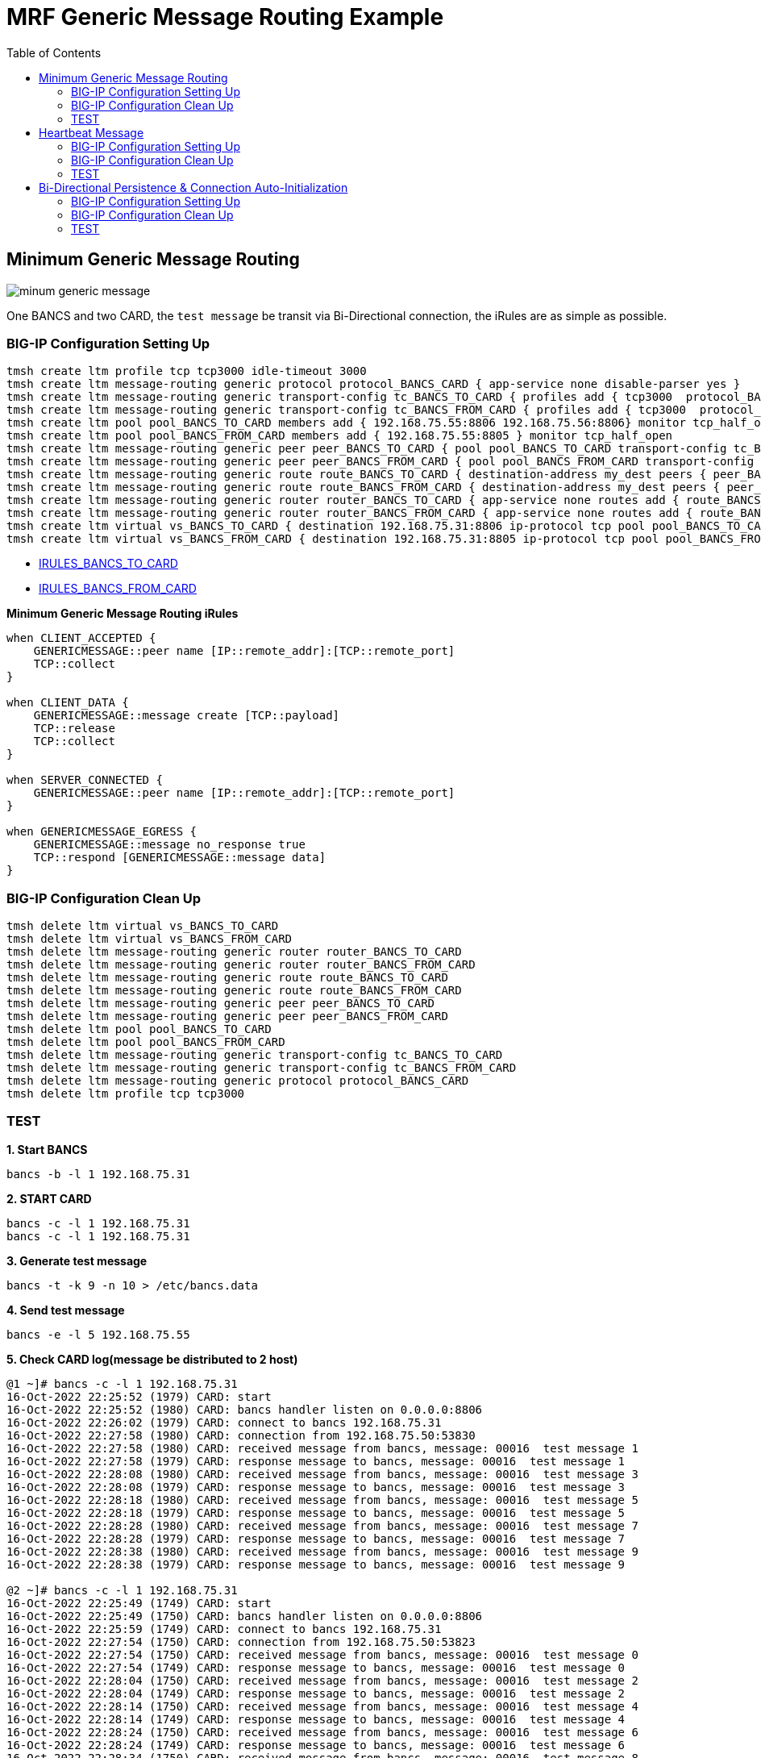= MRF Generic Message Routing Example 
:toc: manual

== Minimum Generic Message Routing

image:img/minum-generic-message.png[]

One BANCS and two CARD, the `test message` be transit via Bi-Directional connection, the iRules are as simple as possible.

=== BIG-IP Configuration Setting Up

[source, bash]
----
tmsh create ltm profile tcp tcp3000 idle-timeout 3000
tmsh create ltm message-routing generic protocol protocol_BANCS_CARD { app-service none disable-parser yes }
tmsh create ltm message-routing generic transport-config tc_BANCS_TO_CARD { profiles add { tcp3000  protocol_BANCS_CARD  } rules { IRULES_BANCS_TO_CARD } }
tmsh create ltm message-routing generic transport-config tc_BANCS_FROM_CARD { profiles add { tcp3000  protocol_BANCS_CARD  } rules { IRULES_BANCS_FROM_CARD } }
tmsh create ltm pool pool_BANCS_TO_CARD members add { 192.168.75.55:8806 192.168.75.56:8806} monitor tcp_half_open
tmsh create ltm pool pool_BANCS_FROM_CARD members add { 192.168.75.55:8805 } monitor tcp_half_open
tmsh create ltm message-routing generic peer peer_BANCS_TO_CARD { pool pool_BANCS_TO_CARD transport-config tc_BANCS_TO_CARD }
tmsh create ltm message-routing generic peer peer_BANCS_FROM_CARD { pool pool_BANCS_FROM_CARD transport-config tc_BANCS_FROM_CARD }
tmsh create ltm message-routing generic route route_BANCS_TO_CARD { destination-address my_dest peers { peer_BANCS_TO_CARD } }
tmsh create ltm message-routing generic route route_BANCS_FROM_CARD { destination-address my_dest peers { peer_BANCS_FROM_CARD } }
tmsh create ltm message-routing generic router router_BANCS_TO_CARD { app-service none routes add { route_BANCS_TO_CARD } }
tmsh create ltm message-routing generic router router_BANCS_FROM_CARD { app-service none routes add { route_BANCS_FROM_CARD } }
tmsh create ltm virtual vs_BANCS_TO_CARD { destination 192.168.75.31:8806 ip-protocol tcp pool pool_BANCS_TO_CARD profiles add { protocol_BANCS_CARD router_BANCS_TO_CARD tcp3000 } rules { IRULES_BANCS_TO_CARD } source-address-translation { type automap } }
tmsh create ltm virtual vs_BANCS_FROM_CARD { destination 192.168.75.31:8805 ip-protocol tcp pool pool_BANCS_FROM_CARD profiles add { protocol_BANCS_CARD router_BANCS_FROM_CARD tcp3000 } rules { IRULES_BANCS_FROM_CARD } source-address-translation { type automap } }
----

* link:files/min/IRULES_BANCS_TO_CARD[IRULES_BANCS_TO_CARD]
* link:files/min/IRULES_BANCS_FROM_CARD[IRULES_BANCS_FROM_CARD]

[source, bash]
.*Minimum Generic Message Routing iRules*
----
when CLIENT_ACCEPTED {
    GENERICMESSAGE::peer name [IP::remote_addr]:[TCP::remote_port]
    TCP::collect
}

when CLIENT_DATA {
    GENERICMESSAGE::message create [TCP::payload]
    TCP::release
    TCP::collect
}

when SERVER_CONNECTED {
    GENERICMESSAGE::peer name [IP::remote_addr]:[TCP::remote_port]
}

when GENERICMESSAGE_EGRESS {
    GENERICMESSAGE::message no_response true
    TCP::respond [GENERICMESSAGE::message data]
}
----

=== BIG-IP Configuration Clean Up

[source, bash]
----
tmsh delete ltm virtual vs_BANCS_TO_CARD
tmsh delete ltm virtual vs_BANCS_FROM_CARD
tmsh delete ltm message-routing generic router router_BANCS_TO_CARD
tmsh delete ltm message-routing generic router router_BANCS_FROM_CARD
tmsh delete ltm message-routing generic route route_BANCS_TO_CARD
tmsh delete ltm message-routing generic route route_BANCS_FROM_CARD
tmsh delete ltm message-routing generic peer peer_BANCS_TO_CARD
tmsh delete ltm message-routing generic peer peer_BANCS_FROM_CARD
tmsh delete ltm pool pool_BANCS_TO_CARD
tmsh delete ltm pool pool_BANCS_FROM_CARD
tmsh delete ltm message-routing generic transport-config tc_BANCS_TO_CARD
tmsh delete ltm message-routing generic transport-config tc_BANCS_FROM_CARD
tmsh delete ltm message-routing generic protocol protocol_BANCS_CARD
tmsh delete ltm profile tcp tcp3000
----

=== TEST

[source, bash]
.*1. Start BANCS*
----
bancs -b -l 1 192.168.75.31
----

[source, bash]
.*2. START CARD*
----
bancs -c -l 1 192.168.75.31
bancs -c -l 1 192.168.75.31
----

[source, bash]
.*3. Generate test message*
----
bancs -t -k 9 -n 10 > /etc/bancs.data
----

[source, bash]
.*4. Send test message*
----
bancs -e -l 5 192.168.75.55
----

[source, bash]
.*5. Check CARD log(message be distributed to 2 host)*
----
@1 ~]# bancs -c -l 1 192.168.75.31
16-Oct-2022 22:25:52 (1979) CARD: start
16-Oct-2022 22:25:52 (1980) CARD: bancs handler listen on 0.0.0.0:8806
16-Oct-2022 22:26:02 (1979) CARD: connect to bancs 192.168.75.31
16-Oct-2022 22:27:58 (1980) CARD: connection from 192.168.75.50:53830
16-Oct-2022 22:27:58 (1980) CARD: received message from bancs, message: 00016  test message 1
16-Oct-2022 22:27:58 (1979) CARD: response message to bancs, message: 00016  test message 1
16-Oct-2022 22:28:08 (1980) CARD: received message from bancs, message: 00016  test message 3
16-Oct-2022 22:28:08 (1979) CARD: response message to bancs, message: 00016  test message 3
16-Oct-2022 22:28:18 (1980) CARD: received message from bancs, message: 00016  test message 5
16-Oct-2022 22:28:18 (1979) CARD: response message to bancs, message: 00016  test message 5
16-Oct-2022 22:28:28 (1980) CARD: received message from bancs, message: 00016  test message 7
16-Oct-2022 22:28:28 (1979) CARD: response message to bancs, message: 00016  test message 7
16-Oct-2022 22:28:38 (1980) CARD: received message from bancs, message: 00016  test message 9
16-Oct-2022 22:28:38 (1979) CARD: response message to bancs, message: 00016  test message 9

@2 ~]# bancs -c -l 1 192.168.75.31
16-Oct-2022 22:25:49 (1749) CARD: start
16-Oct-2022 22:25:49 (1750) CARD: bancs handler listen on 0.0.0.0:8806
16-Oct-2022 22:25:59 (1749) CARD: connect to bancs 192.168.75.31
16-Oct-2022 22:27:54 (1750) CARD: connection from 192.168.75.50:53823
16-Oct-2022 22:27:54 (1750) CARD: received message from bancs, message: 00016  test message 0
16-Oct-2022 22:27:54 (1749) CARD: response message to bancs, message: 00016  test message 0
16-Oct-2022 22:28:04 (1750) CARD: received message from bancs, message: 00016  test message 2
16-Oct-2022 22:28:04 (1749) CARD: response message to bancs, message: 00016  test message 2
16-Oct-2022 22:28:14 (1750) CARD: received message from bancs, message: 00016  test message 4
16-Oct-2022 22:28:14 (1749) CARD: response message to bancs, message: 00016  test message 4
16-Oct-2022 22:28:24 (1750) CARD: received message from bancs, message: 00016  test message 6
16-Oct-2022 22:28:24 (1749) CARD: response message to bancs, message: 00016  test message 6
16-Oct-2022 22:28:34 (1750) CARD: received message from bancs, message: 00016  test message 8
16-Oct-2022 22:28:34 (1749) CARD: response message to bancs, message: 00016  test message 8
----

== Heartbeat Message

=== BIG-IP Configuration Setting Up

The pool, vs, and genearic message objects are same as above *Minimum Generic Message Routing*.

The difference is the folloing are added in iRUle

[source, bash]
----
when CLIENT_ACCEPTED {
    
    foreach am [active_members -list [LB::server pool]] {
        TCP::payload replace 0 0 "000040000"
        pool [LB::server pool] member [lindex $am 0] [lindex $am 1]
        GENERICMESSAGE::message create [TCP::payload]
        TCP::release 6
        log local0. "create 0000 message [lindex $am 0] [lindex $am 1]"
    }
}
----

=== BIG-IP Configuration Clean Up

The scripts same as above *Minimum Generic Message Routing*.

=== TEST

[source, bash]
.*1. Start BANCS*
----
bancs -b -l 1 192.168.75.31
----

[source, bash]
.*2. Start CARD*
----
bancs -c -l 1 192.168.75.31
bancs -c -l 1 192.168.75.31
----

[source, bash]
.*3. Check both CARD and BANCS log*
----
@1 ~]# bancs -b 192.168.75.31
16-Oct-2022 22:38:22 (1984) BANCS: start
16-Oct-2022 22:38:22 (1985) BANCS: inbound handler start
16-Oct-2022 22:38:22 (1985) BANCS: inbound handler listen on 0.0.0.0:9805
16-Oct-2022 22:38:22 (1986) BANCS: card handler start
16-Oct-2022 22:38:22 (1986) BANCS: card handler listen on 0.0.0.0:8805
16-Oct-2022 22:39:42 (1984) BANCS: connect to card 192.168.75.31
16-Oct-2022 22:39:49 (1986) BANCS: connection from 192.168.75.50:57078
16-Oct-2022 22:39:49 (1986) BANCS: heartbeat receive
16-Oct-2022 22:39:55 (1986) BANCS: heartbeat receive

@1 ~]# bancs -c  192.168.75.31
16-Oct-2022 22:38:35 (1987) CARD: start
16-Oct-2022 22:38:35 (1988) CARD: bancs handler listen on 0.0.0.0:8806
16-Oct-2022 22:39:42 (1988) CARD: connection from 192.168.75.50:40227
16-Oct-2022 22:39:42 (1988) CARD: heartbeat receive

@2 ~]# bancs -c  192.168.75.31
16-Oct-2022 22:38:30 (1753) CARD: start
16-Oct-2022 22:38:30 (1754) CARD: bancs handler listen on 0.0.0.0:8806
16-Oct-2022 22:39:42 (1754) CARD: connection from 192.168.75.50:40229
16-Oct-2022 22:39:42 (1754) CARD: heartbeat receive
----

== Bi-Directional Persistence & Connection Auto-Initialization

image:img/persistence-auto-initial.png[]

There are 2 BANCS and 2 CARD, ESB to send message to `192.168.75.56:8805` and start the transaction:

1. `192.168.75.56:8805` sent message to `192.168.75.31:8806`
2. `192.168.75.31:8806` sent message to either `192.168.75.55:8806`, or `192.168.75.56:8806`(assume `192.168.75.55:8806` be selected)
3. `192.168.75.55:8806` response message to `192.168.75.31:8805`
4. `192.168.75.31:8805` response message to `192.168.75.56:8805` due to Bi-Directional Persistence

=== BIG-IP Configuration Setting Up

[source, bash]
----
tmsh create ltm profile tcp tcp3000 idle-timeout 3000
tmsh create ltm message-routing generic protocol protocol_BANCS_CARD { app-service none disable-parser yes }
tmsh create ltm message-routing generic transport-config tc_BANCS_TO_CARD { profiles add { tcp3000  protocol_BANCS_CARD  } rules { IRULES_BANCS_TO_CARD } }
tmsh create ltm message-routing generic transport-config tc_BANCS_FROM_CARD { profiles add { tcp3000  protocol_BANCS_CARD  } rules { IRULES_BANCS_FROM_CARD } }
tmsh create ltm pool pool_BANCS_TO_CARD members add { 192.168.75.55:8806 192.168.75.56:8806} monitor tcp_half_open
tmsh create ltm pool pool_BANCS_FROM_CARD members add { 192.168.75.55:8805 192.168.75.56:8805 } monitor tcp_half_open 
tmsh create ltm message-routing generic peer peer_BANCS_TO_CARD { pool pool_BANCS_TO_CARD transport-config tc_BANCS_TO_CARD }
tmsh create ltm message-routing generic peer peer_BANCS_FROM_CARD { pool pool_BANCS_FROM_CARD transport-config tc_BANCS_FROM_CARD auto-initialization enabled }
tmsh create ltm message-routing generic route route_BANCS_TO_CARD { destination-address my_dest peers { peer_BANCS_TO_CARD } }
tmsh create ltm message-routing generic route route_BANCS_FROM_CARD { destination-address my_dest peers { peer_BANCS_FROM_CARD } }
tmsh create ltm message-routing generic router router_BANCS_TO_CARD { app-service none routes add { route_BANCS_TO_CARD } }
tmsh create ltm message-routing generic router router_BANCS_FROM_CARD { app-service none routes add { route_BANCS_FROM_CARD } }
tmsh create ltm virtual vs_BANCS_TO_CARD { destination 192.168.75.31:8806 ip-protocol tcp pool pool_BANCS_TO_CARD profiles add { protocol_BANCS_CARD router_BANCS_TO_CARD tcp3000 } rules { IRULES_BANCS_TO_CARD } source-address-translation { type automap } }
tmsh create ltm virtual vs_BANCS_FROM_CARD { destination 192.168.75.31:8805 ip-protocol tcp pool pool_BANCS_FROM_CARD profiles add { protocol_BANCS_CARD router_BANCS_FROM_CARD tcp3000 } rules { IRULES_BANCS_FROM_CARD } source-address-translation { type automap } }
----

* link:files/IRULES_BANCS_TO_CARD[IRULES_BANCS_TO_CARD]
* link:files/IRULES_BANCS_FROM_CARD[IRULES_BANCS_FROM_CARD]

=== BIG-IP Configuration Clean Up

[source, bash]
----
tmsh delete ltm virtual vs_BANCS_TO_CARD
tmsh delete ltm virtual vs_BANCS_FROM_CARD
tmsh delete ltm message-routing generic router router_BANCS_TO_CARD
tmsh delete ltm message-routing generic router router_BANCS_FROM_CARD
tmsh delete ltm message-routing generic route route_BANCS_TO_CARD
tmsh delete ltm message-routing generic route route_BANCS_FROM_CARD
tmsh delete ltm message-routing generic peer peer_BANCS_TO_CARD
tmsh delete ltm message-routing generic peer peer_BANCS_FROM_CARD
tmsh delete ltm pool pool_BANCS_TO_CARD
tmsh delete ltm pool pool_BANCS_FROM_CARD
tmsh delete ltm message-routing generic transport-config tc_BANCS_TO_CARD
tmsh delete ltm message-routing generic transport-config tc_BANCS_FROM_CARD
tmsh delete ltm message-routing generic protocol protocol_BANCS_CARD
tmsh delete ltm profile tcp tcp3000
----

=== TEST

[source, bash]
.*1. Start BANCS*
----
bancs -b 192.168.75.31
bancs -b 192.168.75.31
----

[source, bash]
.*2. START CARD*
----
bancs -c 192.168.75.31
bancs -c 192.168.75.31
----

[source, bash]
.*3. Generate test message*
----
bancs -t -n 3 > /etc/bancs.data
----

[source, bash]
.*4. Send test message*
----
bancs -e 192.168.75.56
----

